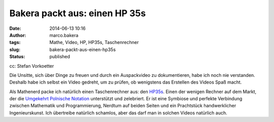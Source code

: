 Bakera packt aus: einen HP 35s
##############################
:date: 2014-06-13 10:16
:author: marco.bakera
:tags: Mathe, Video, HP, HP35s, Taschenrechner
:slug: bakera-packt-aus-einen-hp35s
:status: published

|cc: Stefan Vorkoetter| 

cc: Stefan Vorkoetter

Die Unsitte, sich über Dinge zu freuen und durch ein Auspackvideo zu
dokumentieren, habe ich noch nie verstanden. Deshalb habe ich selbst ein
Video gedreht, um zu prüfen, ob wenigstens das Erstellen des Videos Spaß
macht.

.. image:: {filename}images/2018/06/i_NRUgqOB0w.jpg
   :alt: Youtube-Video
   :target: https://www.youtube-nocookie.com/embed/i_NRUgqOB0w?rel=0


Als Mathenerd packe ich natürlich einen Taschenrechner aus: den
`HP35s <https://de.wikipedia.org/wiki/HP_35s>`__. Einen der wenigen
Rechner auf dem Markt, der die \ `Umgekehrt Polnische
Notation <https://de.wikipedia.org/wiki/Umgekehrte_Polnische_Notation>`__
unterstützt und zelebriert. Er ist eine Symbiose und perfekte Verbindung
zwischen Mathematik und Programmierung, Nerdtum auf beiden Seiten und
ein Prachtstück handwerklicher Ingenieurskunst. Ich übertreibe natürlich
schamlos, aber das darf man in solchen Videos natürlich auch.

.. |cc: Stefan Vorkoetter| image:: {filename}images/2014/06/hp35s-165x300.jpg
   :class: size-medium wp-image-1139
   :width: 165px
   :height: 300px

